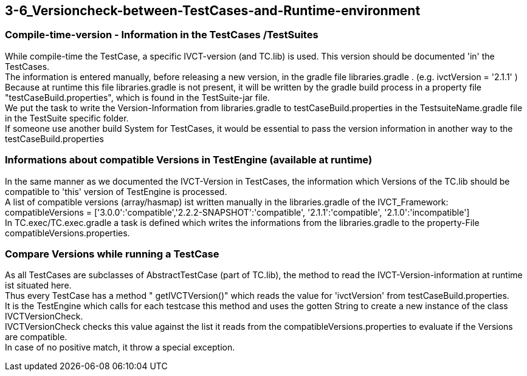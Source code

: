 == 3-6_Versioncheck-between-TestCases-and-Runtime-environment

=== Compile-time-version - Information in the TestCases /TestSuites
While  compile-time  the TestCase,  a specific IVCT-version (and TC.lib) is used.
This version  should be documented  'in'  the TestCases. +
The information is entered manually, before releasing a new version, in the gradle file libraries.gradle . (e.g. ivctVersion = '2.1.1' ) +
Because at runtime this file libraries.gradle is not present, it will be written by the gradle build process 
in a  property file  "testCaseBuild.properties",   which is found  in the  TestSuite-jar file. +
We put the task to write the Version-Information  from libraries.gradle  to  testCaseBuild.properties
in the  TestsuiteName.gradle file in the TestSuite specific folder. +
If  someone use another build System for TestCases, it would be essential  to pass the version information in another way to  the  testCaseBuild.properties

=== Informations about  compatible Versions   in  TestEngine   (available  at runtime)
In the same manner as we documented the IVCT-Version in TestCases, 
the information which Versions of the TC.lib should be compatible to 'this'  version of TestEngine is processed. +
A list of compatible versions (array/hasmap) ist written manually in the libraries.gradle  of the IVCT_Framework: +
compatibleVersions = ['3.0.0':'compatible','2.2.2-SNAPSHOT':'compatible', '2.1.1':'compatible', '2.1.0':'incompatible'] +
In TC.exec/TC.exec.gradle a task is defined which writes the informations from the libraries.gradle  to the property-File  compatibleVersions.properties.

=== Compare Versions while running a TestCase
As all TestCases are subclasses of  AbstractTestCase (part of  TC.lib),  the method to read  the IVCT-Version-information  at runtime  ist situated  here. + 
Thus every TestCase has a method " getIVCTVersion()"  which reads the value for  'ivctVersion'   from  testCaseBuild.properties. +
It is the TestEngine which calls for each testcase this method  and uses the gotten String  to create a new  instance of  the class  IVCTVersionCheck. +
IVCTVersionCheck  checks  this value against  the list it reads from the compatibleVersions.properties
to  evaluate if the Versions are compatible. +
In case of  no  positive match,  it  throw a special exception.